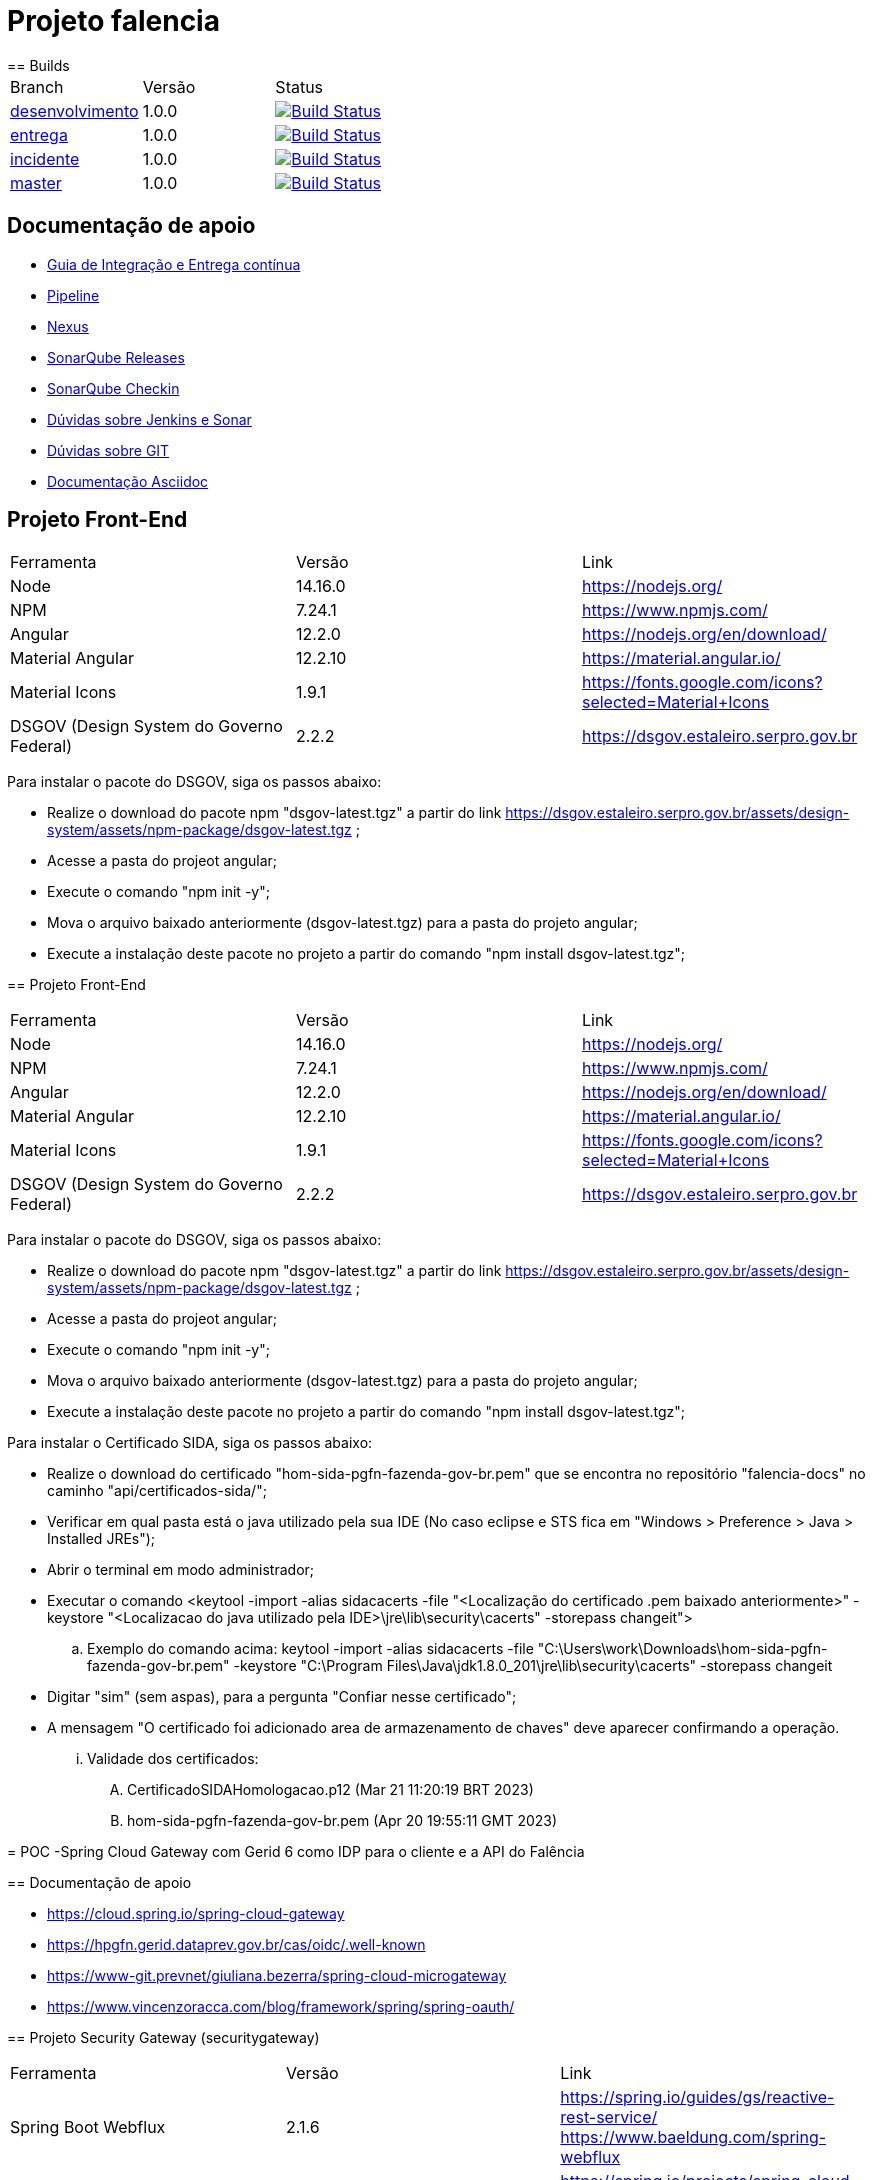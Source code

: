 = Projeto falencia
== Builds

[cols="^1,^1,<1"]
|===
| Branch | Versão | Status
| https://www-scm.prevnet/pgfn/falencia/tree/desenvolvimento[desenvolvimento]
| 1.0.0
| image:https://www-ci.prevnet/job/PGFN/job/udrn_pgfn-falencia/job/desenvolvimento/badge/icon[Build Status, link=https://www-ci.prevnet/job/PGFN/job/udrn_pgfn-falencia/job/desenvolvimento/]

| https://www-scm.prevnet/pgfn/falencia/tree/entrega[entrega]
| 1.0.0
| image:https://www-ci.prevnet/job/PGFN/job/udrn_pgfn-falencia/job/entrega/badge/icon[Build Status, link=https://www-ci.prevnet/job/PGFN/job/udrn_pgfn-falencia/job/entrega/]

| https://www-scm.prevnet/pgfn/falencia/tree/incidente[incidente]
| 1.0.0
| image:https://www-ci.prevnet/job/PGFN/job/udrn_pgfn-falencia/job/incidente/badge/icon[Build Status, link=https://www-ci.prevnet/job/PGFN/job/udrn_pgfn-falencia/job/incidente/]

| https://www-scm.prevnet/pgfn/falencia/tree/master[master]
| 1.0.0
| image:https://www-ci.prevnet/job/PGFN/job/udrn_pgfn-falencia/job/master/badge/icon[Build Status, link=https://www-ci.prevnet/job/PGFN/job/udrn_pgfn-falencia/job/master/]
|===

== Documentação de apoio

* http://www-hub.prevnet/gui-entrega-continua/gui-entrega-continua.html[Guia de Integração e Entrega contínua]
* https://www-ci.prevnet/job/PGFN/job/udrn_pgfn-falencia[Pipeline]
* http://www-bin.prevnet[Nexus]
* http://www-qa.prevnet[SonarQube Releases]
* http://www-dqa.prevnet[SonarQube Checkin]
* https://chat.dataprev.gov.br/channel/dtp-ic-ec[Dúvidas sobre Jenkins e Sonar]
* https://chat.dataprev.gov.br/channel/dtp-git[Dúvidas sobre GIT]
* https://asciidoctor.org/docs/#write-with-asciidoctor[Documentação Asciidoc]


== Projeto Front-End
=========

[cols="^1,^1,<1"]
|===
| Ferramenta | Versão | Link
| Node
| 14.16.0
| https://nodejs.org/

| NPM
| 7.24.1
| https://www.npmjs.com/

| Angular
| 12.2.0
| https://nodejs.org/en/download/

| Material Angular
| 12.2.10
| https://material.angular.io/

| Material Icons
| 1.9.1
| https://fonts.google.com/icons?selected=Material+Icons

| DSGOV (Design System do Governo Federal)
| 2.2.2
| https://dsgov.estaleiro.serpro.gov.br
|===

=========

Para instalar o pacote do DSGOV, siga os passos abaixo:
=========
* Realize o download do pacote npm "dsgov-latest.tgz" a partir do link https://dsgov.estaleiro.serpro.gov.br/assets/design-system/assets/npm-package/dsgov-latest.tgz ;
* Acesse a pasta do projeot angular;
* Execute o comando "npm init -y";
* Mova o arquivo baixado anteriormente (dsgov-latest.tgz) para a pasta do projeto angular;
* Execute a instalação deste pacote no projeto a partir do comando "npm install dsgov-latest.tgz";
=========
=======
=========
== Projeto Front-End
=========

[cols="^1,^1,<1"]
|===
| Ferramenta | Versão | Link
| Node
| 14.16.0
| https://nodejs.org/

| NPM
| 7.24.1
| https://www.npmjs.com/

| Angular
| 12.2.0
| https://nodejs.org/en/download/

| Material Angular
| 12.2.10
| https://material.angular.io/

| Material Icons
| 1.9.1
| https://fonts.google.com/icons?selected=Material+Icons

| DSGOV (Design System do Governo Federal)
| 2.2.2
| https://dsgov.estaleiro.serpro.gov.br
|===

=========

Para instalar o pacote do DSGOV, siga os passos abaixo:
=========
* Realize o download do pacote npm "dsgov-latest.tgz" a partir do link https://dsgov.estaleiro.serpro.gov.br/assets/design-system/assets/npm-package/dsgov-latest.tgz ;
* Acesse a pasta do projeot angular;
* Execute o comando "npm init -y";
* Mova o arquivo baixado anteriormente (dsgov-latest.tgz) para a pasta do projeto angular;
* Execute a instalação deste pacote no projeto a partir do comando "npm install dsgov-latest.tgz";
=========

Para instalar o Certificado SIDA, siga os passos abaixo:
=========
* Realize o download do certificado "hom-sida-pgfn-fazenda-gov-br.pem" que se encontra no repositório "falencia-docs" no caminho "api/certificados-sida/";
* Verificar em qual pasta está o java utilizado pela sua IDE (No caso eclipse e STS fica em "Windows > Preference > Java > Installed JREs");
* Abrir o terminal em modo administrador;
* Executar o comando <keytool -import -alias  sidacacerts -file  "<Localização do certificado .pem baixado anteriormente>" -keystore "<Localizacao do java utilizado pela IDE>\jre\lib\security\cacerts" -storepass changeit">
.. Exemplo do comando acima: keytool -import -alias  sidacacerts -file  "C:\Users\work\Downloads\hom-sida-pgfn-fazenda-gov-br.pem" -keystore "C:\Program Files\Java\jdk1.8.0_201\jre\lib\security\cacerts" -storepass changeit
* Digitar "sim" (sem aspas), para a pergunta "Confiar nesse certificado";
* A mensagem "O certificado foi adicionado area de armazenamento de chaves" deve aparecer confirmando a operação.
... Validade dos certificados:
.... CertificadoSIDAHomologacao.p12 (Mar 21 11:20:19 BRT 2023)
.... hom-sida-pgfn-fazenda-gov-br.pem (Apr 20 19:55:11 GMT 2023)


= POC -Spring Cloud Gateway com Gerid 6 como IDP para o cliente e a API do Falência


== Documentação de apoio

* https://cloud.spring.io/spring-cloud-gateway
* https://hpgfn.gerid.dataprev.gov.br/cas/oidc/.well-known
* https://www-git.prevnet/giuliana.bezerra/spring-cloud-microgateway
* https://www.vincenzoracca.com/blog/framework/spring/spring-oauth/



== Projeto Security Gateway (securitygateway)
=========

[cols="^1,^1,<1"]
|===
| Ferramenta | Versão | Link
| Spring Boot Webflux
| 2.1.6
| https://spring.io/guides/gs/reactive-rest-service/    https://www.baeldung.com/spring-webflux

| Spring Cloud Gateway
| 2.1.1
| https://spring.io/projects/spring-cloud-gateway

| Spring OAuth2 Client
| 2.1.6
| https://spring.io/guides/tutorials/spring-boot-oauth2/

| Spring Cloud Security
| 2.1.2
| https://spring.io/projects/spring-cloud-gateway

| Lombok
| 1.18.8
| https://projectlombok.org/
|===

=========



== Projeto Front-End e API
=========

[cols="^1,^1,<1"]
|===
| Ferramenta | Versão | Link
| Node
| 14.16.0
| https://nodejs.org/

| NPM
| 7.24.1
| https://www.npmjs.com/

| Angular
| 12.2.0
| https://nodejs.org/en/download/

| Material Angular
| 12.2.10
| https://material.angular.io/

| Material Icons
| 1.9.1
| https://fonts.google.com/icons?selected=Material+Icons

| DSGOV (Design System do Governo Federal)
| 2.2.2
| https://dsgov.estaleiro.serpro.gov.br

| Spring Boot Webflux
| 2.1.6
| https://spring.io/guides/gs/reactive-rest-service/    https://www.baeldung.com/spring-webflux

| Spring Security
| 5.5.4
| https://spring.io/projects/spring-security
|===

=========




== Para Executar a aplicação Cliente (a partir da raiz do projeto falencia-web):
=========
* npm install
* npm start
========= 




== Para Executar a API (a partir da raiz do projeto falencia-api):
=========
* mvn clean install
* mvn spring-boot:run


* PS.: caso seja necessário executar a partir de uma IDE, lembre-se de configurar o plugin do lombok: https://projectlombok.org/setup/eclipse
=========




== Para Executar o Gateway (a partir da raiz do projeto security-gateway):
=========
* mvn clean install
* mvn spring-boot:run


* PS.: caso seja necessário executar a partir de uma IDE, lembre-se de configurar o plugin do lombok: https://projectlombok.org/setup/eclipse
=========




== Para Testar a aplicação
=========
* Adicionar a seguinte entrada no arquivo "/etc/hosts":
.. : 127.0.0.1    local.falencia
* http://local.falencia:8080/falenciaapp
* Autentique-se no Gerid
* Acesso o Menu "Processo de Falência" da aplicação cliente
* Realize a consulta a partir da tela "Consulta de Processos"
=========





== Informações sobre a API
=========
* Configuração de segurança do Spring: SecurityConfig.java
.. A partir da configuração do "Http Security" em "SecurityConfig.java" é utilizado o filtro JwtAuthenticationFilter.java: responsável por obter e armazenar as credenciais do usuário
.. No filtro JwtAuthenticationFilter, é utilizado o componente "JwtRoleProvider.java": responsável por decodificar o JWT e mapear as informações na estrutura de credenciais do Spring.

* Todos os controllers estão anotados com "@ProcuradorAuthorize"
.. Tal annotation permitirá o acesso aos recursos apenas para os usuários que possuam a autorização "falencia-poc.PROCURADOR".
=========




== Informações sobre o Gateway
=========
* O path raiz ("http://local.falencia:8080/") exibirá as informações gerais do token JWT.
* O path "falenciaapp" ("http://local.falencia:8080/falenciaapp") irá redirecionar para a aplicação cliente, repassando o token JWT autorizado e o SESSION ID.




* Arquivo de configuração "*application.yml*":
.. As configurações abaixo são necessárias para a monitoração e a obtenção dos logs específicos do gateway.
... : management.endpoint.gateway.enabled: true
... : management.endpoint.gateway.endpoints.web.exposure.include: gateway

* As referências aos serviços *OIDC fornecidos pelo GERID* estão em:
..   : spring.security.oauth2.client.registration.gateway
..   : spring.security.oauth2.client.provider
* Todas as *rotas* desejadas e necessárias devem estar em :
..   : spring.cloud.gateway.routes




* Filtro "*AuthFilter*": 
.. : Este filtro deve ser aplicado a todas as rotas redirecionadas para a API. Neste filtro são executadas as seguintes ações:
...   : validação quanto a existência e formato mínimo do token JWT:
...   : checagem de autorização (verifica se o token enviado corresponde a algum token autorizado pelo gateway);
...   : recuperação do JWT (valor do campo ID TOKEN)
...   : e adição deste token ao Header do request HTTP que será feito a API. +

.. : o fluxo padrão OAuth2 implementado pelo Gateway utiliza o valor em "access_token". Como, aqui, é utilizado o OIDC, o valor do "access_token" corresponderá a um token opaco (sem informações).
.. : Portanto, é necessário manipular o valor em "id_token". Para aproveitar todo o fluxo padrão do Gateway, entre as etapas de "recuperação do JWT" e "adição no header HTTP", é feito o mapeamento do valor em "id_token" para ser o valor do "access_token" de um objeto OAuth2 padrão.
========= 



== Informações sobre o GERID
=========
* É necessário ter a aplicação cliente "local.falencia:8080" cadastrada como uma aplicação no Gerid.
* A aplicação cadastrada no GERID deve fazer a devida referência ao serviço OIDC (isso é necessário para que o JWT retorne normalmente como valor do campo "id_token" no json retornado pelo serviço:
.. : *org.apereo.cas.services.OidcRegisteredService*
* Segue o exemplo abaixo:

[source,json]
----
{
    "@class": "org.apereo.cas.services.OidcRegisteredService",
    "serviceId": "^https?://falencia\\.poc\\.example(:\\d+)?/login/oauth2(/.*)?",
    "name": "falencia-poc",
    "id": 198273912,
    "description": "Aplicacao Falencia PGFN - POC Microgateway",
    "evaluationOrder": 1,
    "logoutType": "BACK_CHANNEL",
    "clientSecret": "{SSHA}TX48lSgGiB69FMFgHZpxVK72fzUj9EtIM6NbMIhxF/tjYXM=",
    "attributeReleasePolicy": {
        "@class": "org.apereo.cas.services.ReturnAllAttributeReleasePolicy",
        "principalAttributesRepository": {
            "@class": "org.apereo.cas.authentication.principal.DefaultPrincipalAttributesRepository",
            "expiration": 2,
            "timeUnit": "HOURS"
        },
        "authorizedToReleaseCredentialPassword": false,
        "authorizedToReleaseProxyGrantingTicket": false
    },
    "accessStrategy": {
        "@class": "org.apereo.cas.services.DefaultRegisteredServiceAccessStrategy",
        "enabled": true,
        "ssoEnabled": true,
        "requireAllAttributes": true,
        "caseInsensitive": false
    },
    "scopes": [
        "java.util.HashSet",
        [
            "openid",
            "profile",
            "email",
            "address",
            "phone",
            "gerid-lotacoes",
            "gerid-groups",
            "gerid-pgfn"
        ]
    ],
    "clientId": "falencia-poc",
    "bypassApprovalPrompt": true,
    "generateRefreshToken": true,
    "jsonFormat": true
}
----

=========